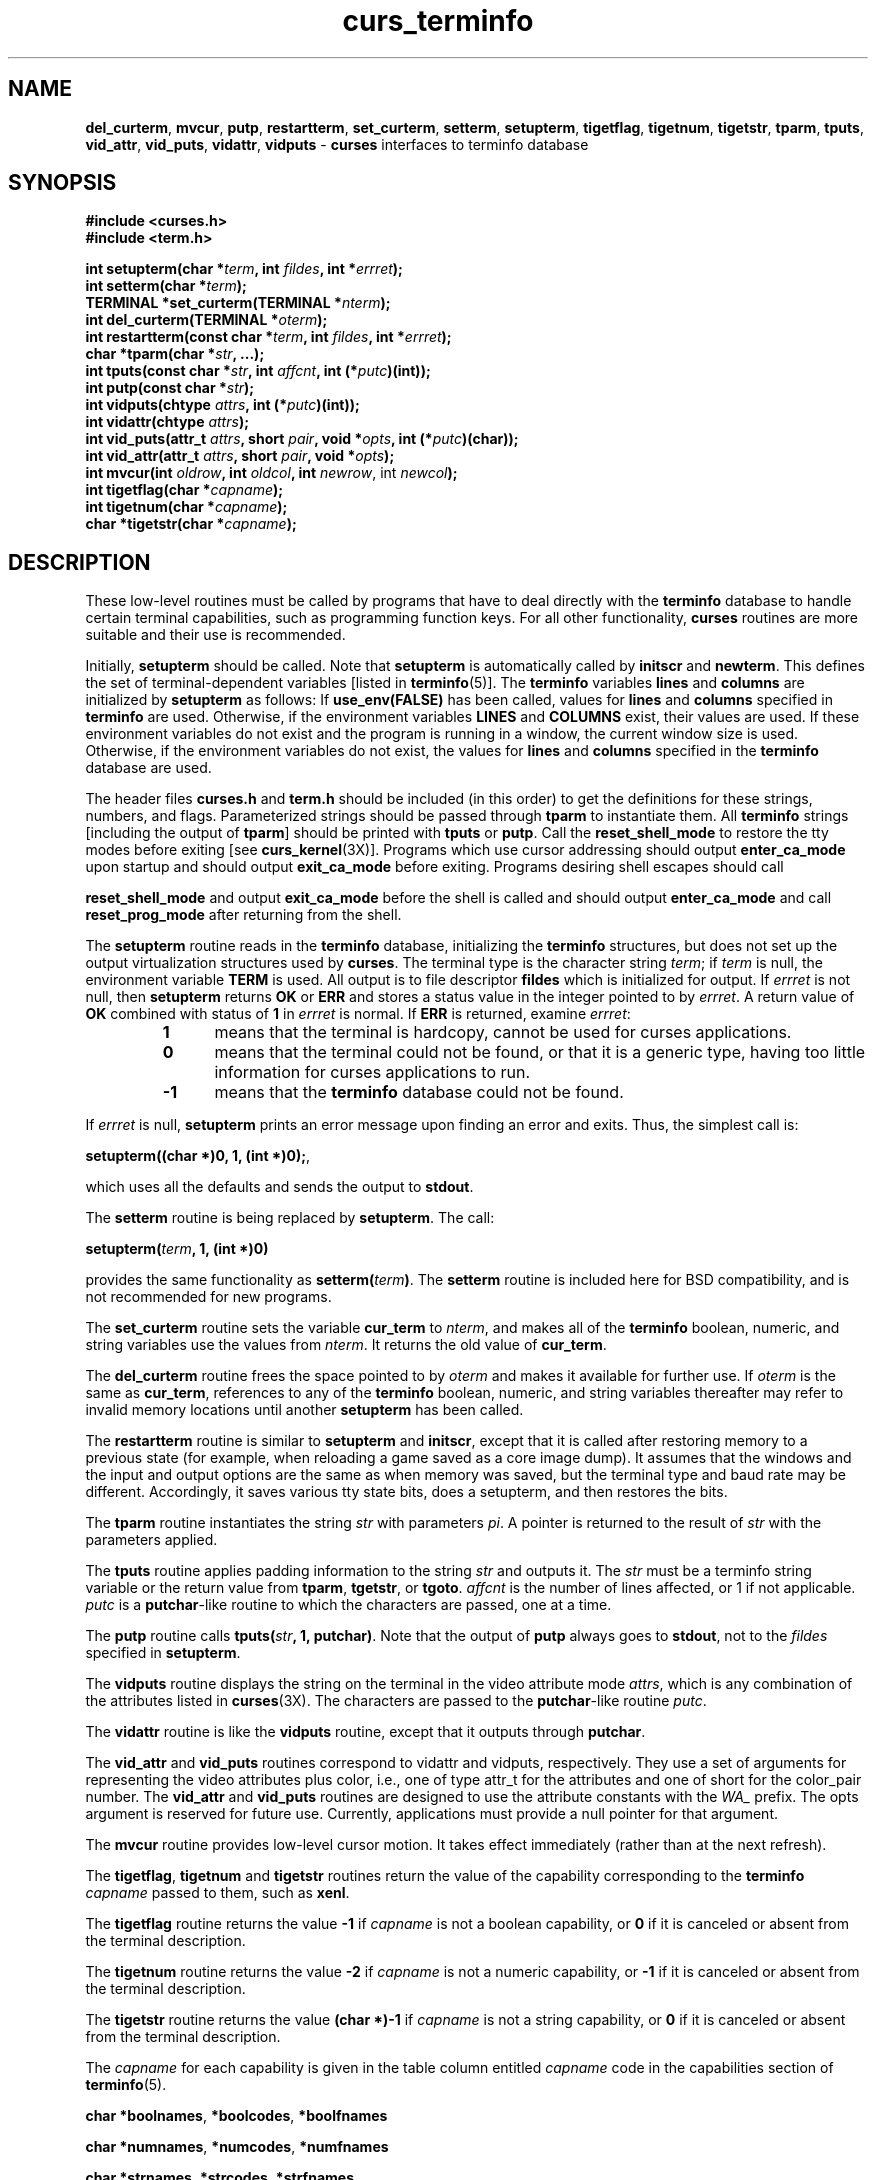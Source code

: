 .\"***************************************************************************
.\" Copyright (c) 1999-2002,2003 Free Software Foundation, Inc.              *
.\"                                                                          *
.\" Permission is hereby granted, free of charge, to any person obtaining a  *
.\" copy of this software and associated documentation files (the            *
.\" "Software"), to deal in the Software without restriction, including      *
.\" without limitation the rights to use, copy, modify, merge, publish,      *
.\" distribute, distribute with modifications, sublicense, and/or sell       *
.\" copies of the Software, and to permit persons to whom the Software is    *
.\" furnished to do so, subject to the following conditions:                 *
.\"                                                                          *
.\" The above copyright notice and this permission notice shall be included  *
.\" in all copies or substantial portions of the Software.                   *
.\"                                                                          *
.\" THE SOFTWARE IS PROVIDED "AS IS", WITHOUT WARRANTY OF ANY KIND, EXPRESS  *
.\" OR IMPLIED, INCLUDING BUT NOT LIMITED TO THE WARRANTIES OF               *
.\" MERCHANTABILITY, FITNESS FOR A PARTICULAR PURPOSE AND NONINFRINGEMENT.   *
.\" IN NO EVENT SHALL THE ABOVE COPYRIGHT HOLDERS BE LIABLE FOR ANY CLAIM,   *
.\" DAMAGES OR OTHER LIABILITY, WHETHER IN AN ACTION OF CONTRACT, TORT OR    *
.\" OTHERWISE, ARISING FROM, OUT OF OR IN CONNECTION WITH THE SOFTWARE OR    *
.\" THE USE OR OTHER DEALINGS IN THE SOFTWARE.                               *
.\"                                                                          *
.\" Except as contained in this notice, the name(s) of the above copyright   *
.\" holders shall not be used in advertising or otherwise to promote the     *
.\" sale, use or other dealings in this Software without prior written       *
.\" authorization.                                                           *
.\"***************************************************************************
.\"
.\" $Id: curs_terminfo.3x,v 1.18 2003/12/27 18:48:59 tom Exp $
.\" $DragonFly: src/lib/libncurses/man/curs_terminfo.3,v 1.1 2005/03/12 19:13:54 eirikn Exp $
.TH curs_terminfo 3X ""
.ds n 5
.SH NAME
\fBdel_curterm\fR,
\fBmvcur\fR,
\fBputp\fR,
\fBrestartterm\fR,
\fBset_curterm\fR,
\fBsetterm\fR,
\fBsetupterm\fR,
\fBtigetflag\fR,
\fBtigetnum\fR,
\fBtigetstr\fR,
\fBtparm\fR,
\fBtputs\fR,
\fBvid_attr\fR,
\fBvid_puts\fR,
\fBvidattr\fR,
\fBvidputs\fR - \fBcurses\fR interfaces to terminfo database
.SH SYNOPSIS
.nf
\fB#include <curses.h>\fR
.br
\fB#include <term.h>\fR
.PP
\fBint setupterm(char *\fR\fIterm\fR\fB, int \fR\fIfildes\fR\fB, int *\fR\fIerrret\fR\fB);\fR
.br
\fBint setterm(char *\fR\fIterm\fR\fB);\fR
.br
\fBTERMINAL *set_curterm(TERMINAL *\fR\fInterm\fR\fB);\fR
.br
\fBint del_curterm(TERMINAL *\fR\fIoterm\fR\fB);\fR
.br
\fBint restartterm(const char *\fR\fIterm\fR\fB, int \fR\fIfildes\fR\fB, int *\fR\fIerrret\fR\fB);\fR
.br
\fBchar *tparm(char *\fR\fIstr\fR\fB, ...);\fR
.br
\fBint tputs(const char *\fR\fIstr\fR\fB, int \fR\fIaffcnt\fR\fB, int (*\fR\fIputc\fR\fB)(int));\fR
.br
\fBint putp(const char *\fR\fIstr\fR\fB);\fR
.br
\fBint vidputs(chtype \fR\fIattrs\fR\fB, int (*\fR\fIputc\fR\fB)(int));\fR
.br
\fBint vidattr(chtype \fR\fIattrs\fR\fB);\fR
.br
\fBint vid_puts(attr_t \fR\fIattrs\fR\fB, short \fR\fIpair\fR\fB, void *\fR\fIopts\fR\fB, int (*\fR\fIputc\fR\fB)(char));\fR
.br
\fBint vid_attr(attr_t \fR\fIattrs\fR\fB, short \fR\fIpair\fR\fB, void *\fR\fIopts\fR\fB);\fR
.br
\fBint mvcur(int \fR\fIoldrow\fR\fB, int \fR\fIoldcol\fR\fB, int \fR\fInewrow\fR, int \fR\fInewcol\fR\fB);\fR
.br
\fBint tigetflag(char *\fR\fIcapname\fR\fB);\fR
.br
\fBint tigetnum(char *\fR\fIcapname\fR\fB);\fR
.br
\fBchar *tigetstr(char *\fR\fIcapname\fR\fB);\fR
.br
.fi
.SH DESCRIPTION
These low-level routines must be called by programs that have to deal
directly with the \fBterminfo\fR database to handle certain terminal
capabilities, such as programming function keys.  For all other
functionality, \fBcurses\fR routines are more suitable and their use is
recommended.
.PP
Initially, \fBsetupterm\fR should be called.  Note that
\fBsetupterm\fR is automatically called by \fBinitscr\fR and
\fBnewterm\fR.  This defines the set of terminal-dependent variables
[listed in \fBterminfo\fR(\*n)].  The \fBterminfo\fR variables
\fBlines\fR and \fBcolumns\fR are initialized by \fBsetupterm\fR as
follows: If \fBuse_env(FALSE)\fR has been called, values for
\fBlines\fR and \fBcolumns\fR specified in \fBterminfo\fR are used.
Otherwise, if the environment variables \fBLINES\fR and \fBCOLUMNS\fR
exist, their values are used.  If these environment variables do not
exist and the program is running in a window, the current window size
is used.  Otherwise, if the environment variables do not exist, the
values for \fBlines\fR and \fBcolumns\fR specified in the
\fBterminfo\fR database are used.
.PP
The header files \fBcurses.h\fR and \fBterm.h\fR should be included (in this
order) to get the definitions for these strings, numbers, and flags.
Parameterized strings should be passed through \fBtparm\fR to instantiate them. 
All \fBterminfo\fR strings [including the output of \fBtparm\fR] should be printed
with \fBtputs\fR or \fBputp\fR.  Call the \fBreset_shell_mode\fR to restore the
tty modes before exiting [see \fBcurs_kernel\fR(3X)].  Programs which use
cursor addressing should output \fBenter_ca_mode\fR upon startup and should
output \fBexit_ca_mode\fR before exiting.  Programs desiring shell escapes
should call
.PP
\fBreset_shell_mode\fR and output \fBexit_ca_mode\fR before the shell
is called and should output \fBenter_ca_mode\fR and call
\fBreset_prog_mode\fR after returning from the shell.
.PP
The \fBsetupterm\fR routine reads in the \fBterminfo\fR database,
initializing the \fBterminfo\fR structures, but does not set up the
output virtualization structures used by \fBcurses\fR.  The terminal
type is the character string \fIterm\fR; if \fIterm\fR is null, the
environment variable \fBTERM\fR is used.
All output is to file descriptor \fBfildes\fR which is initialized for output.
If \fIerrret\fR is not null,
then \fBsetupterm\fR returns \fBOK\fR or
\fBERR\fR and stores a status value in the integer pointed to by
\fIerrret\fR.
A return value of \fBOK\fR combined with status of \fB1\fR in \fIerrret\fR
is normal.
If \fBERR\fR is returned, examine \fIerrret\fR:
.RS
.TP 5
.B 1
means that the terminal is hardcopy, cannot be used for curses applications.
.TP 5
.B 0
means that the terminal could not be found,
or that it is a generic type,
having too little information for curses applications to run.
.TP 5
.B -1
means that the \fBterminfo\fR database could not be found.
.RE
.PP
If \fIerrret\fR is
null, \fBsetupterm\fR prints an error message upon finding an error
and exits.  Thus, the simplest call is:

      \fBsetupterm((char *)0, 1, (int *)0);\fR,

which uses all the defaults and sends the output to \fBstdout\fR.
.PP
The \fBsetterm\fR routine is being replaced by \fBsetupterm\fR.  The call:

      \fBsetupterm(\fR\fIterm\fR\fB, 1, (int *)0)\fR

provides the same functionality as \fBsetterm(\fR\fIterm\fR\fB)\fR.
The \fBsetterm\fR routine is included here for BSD compatibility, and
is not recommended for new programs.
.PP
The \fBset_curterm\fR routine sets the variable \fBcur_term\fR to
\fInterm\fR, and makes all of the \fBterminfo\fR boolean, numeric, and
string variables use the values from \fInterm\fR.  It returns the old value
of \fBcur_term\fR.
.PP
The \fBdel_curterm\fR routine frees the space pointed to by
\fIoterm\fR and makes it available for further use.  If \fIoterm\fR is
the same as \fBcur_term\fR, references to any of the \fBterminfo\fR
boolean, numeric, and string variables thereafter may refer to invalid
memory locations until another \fBsetupterm\fR has been called.
.PP
The \fBrestartterm\fR routine is similar to \fBsetupterm\fR and \fBinitscr\fR,
except that it is called after restoring memory to a previous state (for
example, when reloading a game saved as a core image dump).  It assumes that
the windows and the input and output options are the same as when memory was
saved, but the terminal type and baud rate may be different.  Accordingly,
it saves various tty state bits, does a setupterm, and then restores the bits.
.PP
The \fBtparm\fR routine instantiates the string \fIstr\fR with
parameters \fIpi\fR.  A pointer is returned to the result of \fIstr\fR
with the parameters applied.
.PP
The \fBtputs\fR routine applies padding information to the string
\fIstr\fR and outputs it.  The \fIstr\fR must be a terminfo string
variable or the return value from \fBtparm\fR, \fBtgetstr\fR, or
\fBtgoto\fR.  \fIaffcnt\fR is the number of lines affected, or 1 if
not applicable.  \fIputc\fR is a \fBputchar\fR-like routine to which
the characters are passed, one at a time.
.PP
The \fBputp\fR routine calls \fBtputs(\fR\fIstr\fR\fB, 1, putchar)\fR.
Note that the output of \fBputp\fR always goes to \fBstdout\fR, not to
the \fIfildes\fR specified in \fBsetupterm\fR.
.PP
The \fBvidputs\fR routine displays the string on the terminal in the
video attribute mode \fIattrs\fR, which is any combination of the
attributes listed in \fBcurses\fR(3X).  The characters are passed to
the \fBputchar\fR-like routine \fIputc\fR.
.PP
The \fBvidattr\fR routine is like the \fBvidputs\fR routine, except
that it outputs through \fBputchar\fR.
.PP
The \fBvid_attr\fR and \fBvid_puts\fR routines correspond to vidattr and vidputs,
respectively.
They use a set of arguments for representing the video attributes plus color,
i.e.,
one of type attr_t for the attributes and one of short for
the color_pair number.
The \fBvid_attr\fR and \fBvid_puts\fR routines
are designed to use the attribute constants with the \fIWA_\fR prefix.
The opts argument is reserved for future use.
Currently, applications must provide a null pointer for that argument.
.PP
The \fBmvcur\fR routine provides low-level cursor motion.  It takes
effect immediately (rather than at the next refresh).
.PP
The \fBtigetflag\fR, \fBtigetnum\fR and \fBtigetstr\fR routines return
the value of the capability corresponding to the \fBterminfo\fR
\fIcapname\fR passed to them, such as \fBxenl\fR.
.PP
The \fBtigetflag\fR routine returns the value \fB-1\fR if
\fIcapname\fR is not a boolean capability,
or \fB0\fR if it is canceled or absent from the terminal description.
.PP
The \fBtigetnum\fR routine returns the value \fB-2\fR if
\fIcapname\fR is not a numeric capability,
or \fB-1\fR if it is canceled or absent from the terminal description.
.PP
The \fBtigetstr\fR routine returns the value \fB(char *)-1\fR
if \fIcapname\fR is not a string capability,
or \fB0\fR if it is canceled or absent from the terminal description.
.PP
The \fIcapname\fR for each capability is given in the table column entitled
\fIcapname\fR code in the capabilities section of \fBterminfo\fR(\*n).

\fBchar *boolnames\fR, \fB*boolcodes\fR, \fB*boolfnames\fR

\fBchar *numnames\fR, \fB*numcodes\fR, \fB*numfnames\fR

\fBchar *strnames\fR, \fB*strcodes\fR, \fB*strfnames\fR

These null-terminated arrays contain the \fIcapnames\fR, the
\fBtermcap\fR codes, and the full C names, for each of the
\fBterminfo\fR variables.
.SH RETURN VALUE
Routines that return an integer return \fBERR\fR upon failure and \fBOK\fR
(SVr4 only specifies "an integer value other than \fBERR\fR") upon successful
completion, unless otherwise noted in the preceding routine descriptions.
.PP
Routines that return pointers always return \fBNULL\fR on error.
.SH NOTES
The \fBsetupterm\fR routine should be used in place of \fBsetterm\fR.
It may be useful when you want to test for terminal capabilities without
committing to the allocation of storage involved in \fBinitscr\fR.
.PP
Note that \fBvidattr\fR and \fBvidputs\fR may be macros.
.SH PORTABILITY
The function \fBsetterm\fR is not described in the XSI Curses standard and must
be considered non-portable.  All other functions are as described in the XSI
curses standard.
.PP
In System V Release 4, \fBset_curterm\fR has an \fBint\fR return type and
returns \fBOK\fR or \fBERR\fR.  We have chosen to implement the XSI Curses
semantics.
.PP
In System V Release 4, the third argument of \fBtputs\fR has the type
\fBint (*putc)(char)\fR.
.PP
The XSI Curses standard prototypes \fBtparm\fR with a fixed number of parameters,
rather than a variable argument list.
This implementation uses a variable argument list.
Portable applications should provide 9 parameters after the format;
zeroes are fine for this purpose.
.PP
XSI notes that after calling \fBmvcur\fR, the curses state may not match the
actual terminal state, and that an application should touch and refresh
the window before resuming normal curses calls.
Both ncurses and System V Release 4 curses implement \fBmvcur\fR using
the SCREEN data allocated in either \fBinitscr\fR or \fBnewterm\fR.
So though it is documented as a terminfo function,
\fBmvcur\fR is really a curses function which is not well specified.
.SH SEE ALSO
\fBcurses\fR(3X), \fBcurs_initscr\fR(3X), \fBcurs_kernel\fR(3X), \fBcurs_termcap\fR(3X),
\fBputc\fR(3S), \fBterminfo\fR(\*n)
.\"#
.\"# The following sets edit modes for GNU EMACS
.\"# Local Variables:
.\"# mode:nroff
.\"# fill-column:79
.\"# End:
